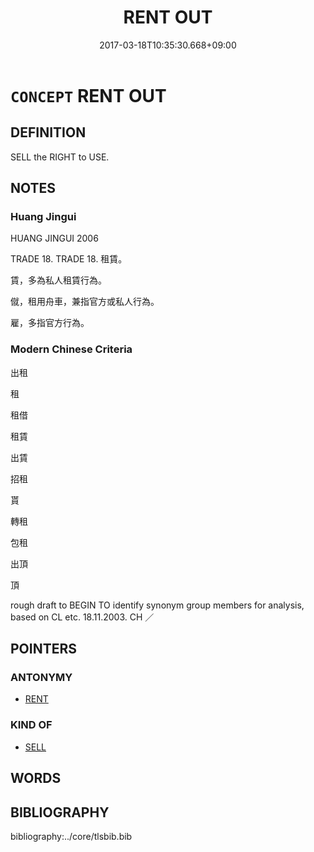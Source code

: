 # -*- mode: mandoku-tls-view -*-
#+TITLE: RENT OUT
#+DATE: 2017-03-18T10:35:30.668+09:00        
#+STARTUP: content
* =CONCEPT= RENT OUT
:PROPERTIES:
:CUSTOM_ID: uuid-234f127e-f644-4b11-bea4-e62b0aba2028
:TR_ZH: 祖出
:END:
** DEFINITION

SELL the RIGHT to USE.

** NOTES

*** Huang Jingui
HUANG JINGUI 2006

TRADE 18. TRADE 18. 租賃。

賃，多為私人租賃行為。

僦，租用舟車，兼指官方或私人行為。

雇，多指官方行為。

*** Modern Chinese Criteria
出租

租

租借

租賃

出賃

招租

貰

轉租

包租

出頂

頂

rough draft to BEGIN TO identify synonym group members for analysis, based on CL etc. 18.11.2003. CH ／

** POINTERS
*** ANTONYMY
 - [[tls:concept:RENT][RENT]]

*** KIND OF
 - [[tls:concept:SELL][SELL]]

** WORDS
   :PROPERTIES:
   :VISIBILITY: children
   :END:
** BIBLIOGRAPHY
bibliography:../core/tlsbib.bib
